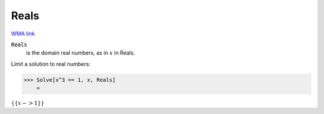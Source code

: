 Reals
=====

`WMA link <https://reference.wolfram.com/language/ref/Reals.html>`_


:code:`Reals`
    is the domain real numbers, as in :math:`x` in Reals.





Limit a solution to real numbers:

>>> Solve[x^3 == 1, x, Reals]
    =

:math:`\left\{\left\{x->1\right\}\right\}`



